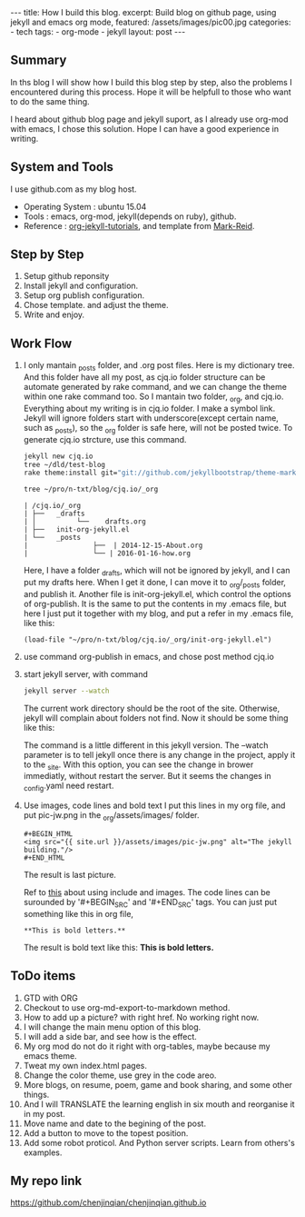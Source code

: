#+BEGIN_HTML
---
title: How I build this blog.
excerpt: Build blog on github page, using jekyll and emacs org mode,
featured: /assets/images/pic00.jpg
categories:
    - tech
tags:
    - org-mode
    - jekyll
layout: post
---
#+END_HTML
#+STARTUP: showall
#+STARTUP: hidestars
** Summary

   In ths blog I will show how I build this blog step by step, also the problems I encountered during this process. Hope it will be helpfull to those who want to do the same thing.

   I heard about github blog page and jekyll suport, as I already use org-mod with emacs, I chose this solution. Hope I can have a good experience in writing.

** System and Tools
      I use github.com as my blog host.
      + Operating System : ubuntu 15.04
      + Tools : emacs, org-mod, jekyll(depends on ruby), github.
      + Reference : [[http://orgmode.org/worg/org-tutorials/org-jekyll.html][org-jekyll-tutorials]], and template from [[https://github.com/jekyllbootstrap/theme-mark-reid][Mark-Reid]].
** Step by Step
   1. Setup github reponsity
   2. Install jekyll and configuration.
   3. Setup org publish configuration.
   4. Chose template. and adjust the theme.
   5. Write and enjoy.

** Work Flow

   1. I only mantain _posts folder, and .org post files. Here is my dictionary tree. And this folder have all my post, as cjq.io folder structure can be automate generated by rake command,  and we can change the theme within one rake command too. So I mantain two folder, _org, and cjq.io.  Everything about my writing is in cjq.io folder. I make a symbol link. Jekyll will ignore folders start with underscore(except certain name, such as _posts), so the _org folder is safe here, will not be posted twice. To generate cjq.io strcture, use this command.
      #+BEGIN_SRC sh
      jekyll new cjq.io
      tree ~/dld/test-blog
      rake theme:install git="git://github.com/jekyllbootstrap/theme-mark-reid.git"
      #+END_SRC
      #+BEGIN_SRC  sh
      tree ~/pro/n-txt/blog/cjq.io/_org
      #+END_SRC
      #+BEGIN_SRC
      | /cjq.io/_org
      | ├──   _drafts
      | │          └──    drafts.org
      | ├──   init-org-jekyll.el
      | └──   _posts
      |                ├──  | 2014-12-15-About.org
      |                └── | 2016-01-16-how.org
      #+END_SRC
      Here, I have a folder _drafts, which will not be ignored by jekyll, and I can put my drafts here. When I get it done, I can move it to _org/_posts folder, and publish it.
      Another file is init-org-jekyll.el, which control the options of org-publish. It is the same to put the contents in my .emacs file, but here I just put it together with my blog, and put a refer in my .emacs file, like this:
      #+BEGIN_SRC -emacs-lisp
      (load-file "~/pro/n-txt/blog/cjq.io/_org/init-org-jekyll.el")
      #+END_SRC

   2. use command org-publish in emacs, and chose post method cjq.io

   3. start jekyll server, with command
      #+BEGIN_SRC sh
      jekyll server --watch
      #+END_SRC
      The current work directory should be the root of the site. Otherwise, jekyll will complain about folders not find.
      Now it should be some thing like this:
      #+BEGIN_HTML
      <img src="{{ site.url }}/assets/images/pic-jw.png" alt="The jekyll building."/>
      #+END_HTML
      The command is a little different in this jekyll version.
      The --watch parameter is to tell jekyll once there is any change in the project, apply it to the _site. With this option,
      you can see the change in brower immediatly, without restart the server. But it seems the changes in _config.yaml need restart.

   4. Use images, code lines and bold text
      I put this lines in my org file, and put pic-jw.png in the _org/assets/images/ folder.
      #+BEGIN_SRC
      #+BEGIN_HTML
      <img src="{{ site.url }}/assets/images/pic-jw.png" alt="The jekyll building."/>
      #+END_HTML
      #+END_SRC
      The result is last picture.

      Ref to [[http://codingtips.kanishkkunal.in/image-caption-jekyll/][this]] about using include and images.
      The code lines can be surounded by '#+BEGIN_SRC' and '#+END_SRC' tags.
      You can just put something like this in org file,
      #+BEGIN_SRC
      **This is bold letters.**
      #+END_SRC
      The result is bold text like this:
      **This is bold letters.**


** ToDo items

   1. GTD with ORG
   2. Checkout to use org-md-export-to-markdown method.
   3. How to add up a picture? with right href. No working right now.
   4. I will change the main menu option of this blog.
   5. I will add a side bar, and see how is the effect.
   6. My org mod do not do it right with org-tables, maybe because my emacs theme.
   7. Tweat my own index.html pages.
   8. Change the color theme, use grey in the code areo.
   9. More blogs, on resume, poem, game and book sharing, and some other things.
   10. And I will TRANSLATE the learning english in six mouth and reorganise it in my post.
   13. Move name and date to the begining of the post.
   14. Add a button to move to the topest position.
   15. Add some robot proticol. And Python server scripts. Learn from others's examples.

** My repo link

   https://github.com/chenjinqian/chenjinqian.github.io
